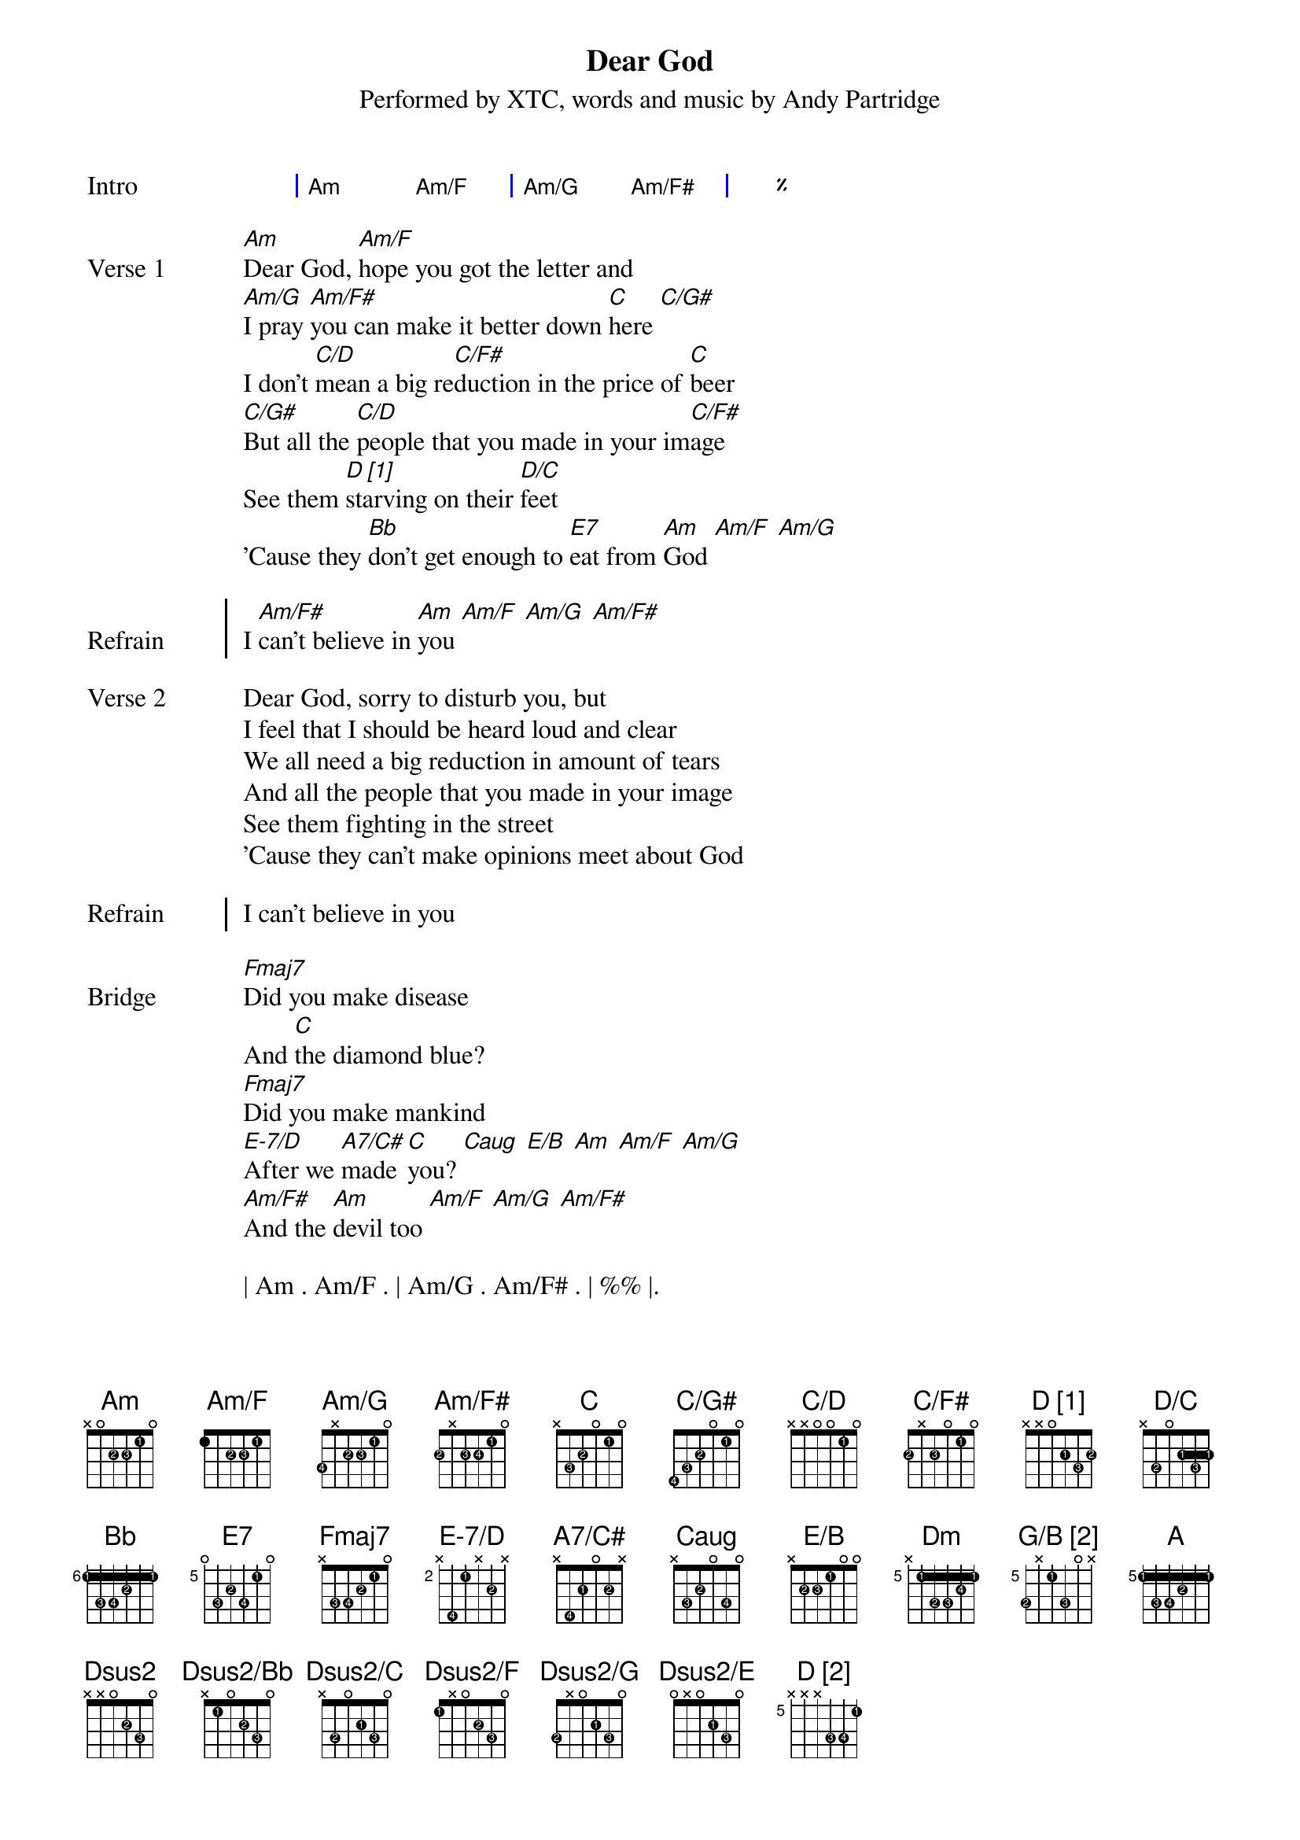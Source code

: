 {title: Dear God}
{subtitle: Performed by XTC, words and music by Andy Partridge}
{artist: XTC}
{composer: Andy Partridge}
{lyricist: Andy Partridge}

{define: Am base-fret 0 frets x 0 2 2 1 0 fingers x x 2 3 1 x}
{define: Am/F base-fret 0 frets 1 x 2 2 1 0 fingers x x 2 3 1 x}
{define: Am/G base-fret 0 frets 3 x 2 2 1 0 fingers 4 x 2 3 1 x}

# Variant 1
#{define: Am/F# base-fret 0 frets 2 x x 2 1 0 fingers 2 x x 3 1 x}

# Variant 2
{define: Am/F# base-fret 0 frets 2 x 2 2 1 0 fingers 2 x 3 4 1 x}

{define: C base-fret 0 frets x 3 2 0 1 0 fingers x 3 2 x 1 x}
{define: C/G# base-fret 0 frets 4 3 2 0 1 0 fingers 4 3 2 x 1 x}
{define: C/D base-fret 0 frets x x 0 0 1 0 fingers x x x x 1 x}
{define: C/F# base-fret 0 frets 2 x 2 0 1 0 fingers 2 x 3 x 1 x}
{define: D_1 base-fret 0 frets x x 0 2 3 2 fingers x x 0 1 3 2 display "D [1]"}
{define: D/C base-fret 0 frets x 3 0 2 3 2 fingers x 2 0 1 3 1}
{define: Bb base-fret 6 frets 1 3 3 2 1 1 fingers 1 3 4 2 1 1}
{define: E7 base-fret 5 frets 0 3 2 3 1 0 fingers x 3 2 4 1 x}
{define: Fmaj7 base-fret 0 frets x 3 3 2 1 0 fingers x 3 4 2 1 x}
{define: G/B_1 base-fret 0 frets x 2 0 0 0 3 fingers x 2 x x x 3 display "G/B [1]"}
{define: E-7/D base-fret 2 frets x 4 1 x 2 x fingers x 4 1 x 2 x}
{define: A7/C# base-fret 0 frets x 4 2 0 2 x fingers x 4 1 x 2 0}
# Not sure this is right:
{define: Caug base-fret 0 frets x 3 2 0 3 0 fingers x 3 2 x 4 x}
{define: E/B base-fret 0 frets x 2 2 1 0 0 fingers x 2 3 1 x x}
{define: Dm base-fret 5 frets x 1 3 3 2 1 fingers x 1 2 3 4 1}
{define: G/B_2 base-fret 5 frets 3 x 1 3 0 x fingers 2 x 1 3 x x display "G/B [2]"}
{define: A base-fret 5 frets 1 3 3 2 1 1 fingers 1 3 4 2 1 1}
{define: Dsus2 base-fret 0 frets x x 0 2 3 0 fingers x x x 2 3 x}
{define: Dsus2/Bb base-fret 0 frets x 1 0 2 3 0 fingers x 1 x 2 3 x}
{define: Dsus2/C base-fret 0 frets x 3 0 2 3 0 fingers x 2 x 1 3 x}
{define: Dsus2/F base-fret 0 frets 1 x 0 2 3 0 fingers 1 x x 2 3 x}
{define: Dsus2/G base-fret 0 frets 3 x 0 2 3 0 fingers 2 x x 1 3 x}
{define: Dsus2/E base-fret 0 frets 0 x 0 2 3 0 fingers x x x 1 3 x}
{define: D_2 base-fret 5 frets x x x 3 3 1 fingers x x x 3 4 1 display "D [2]"}

{start_of_grid: Intro}
| Am . Am/F . | Am/G . Am/F# . | %% |.
{end_of_grid}

{start_of_verse: Verse 1}
[Am]Dear God, [Am/F]hope you got the letter and
[Am/G]I pray [Am/F#]you can make it better down [C]here [C/G#]
I don't [C/D]mean a big re[C/F#]duction in the price of [C]beer
[C/G#]But all the [C/D]people that you made in your im[C/F#]age
See them [D_1]starving on their [D/C]feet
'Cause they [Bb]don't get enough to [E7]eat from [Am]God [Am/F] [Am/G]
{end_of_verse}

{start_of_chorus: Refrain}
I [Am/F#]can't believe in [Am]you [Am/F] [Am/G] [Am/F#]
{end_of_chorus}

{start_of_verse: Verse 2}
Dear God, sorry to disturb you, but
I feel that I should be heard loud and clear
We all need a big reduction in amount of tears
And all the people that you made in your image
See them fighting in the street
'Cause they can't make opinions meet about God
{end_of_verse}

{start_of_chorus: Refrain}
I can't believe in you
{end_of_chorus}

{start_of_bridge: Bridge}
[Fmaj7]Did you make disease
And [C]the diamond blue?
[Fmaj7]Did you make mankind
[E-7/D]After we [A7/C#]made [C]you? [Caug] [E/B] [Am] [Am/F] [Am/G]
[Am/F#]And the [Am]devil too [Am/F] [Am/G] [Am/F#]
{end_of_bridge}

| Am . Am/F . | Am/G . Am/F# . | %% |.

{start_of_grid: Instrumental}
| C . C/G# . | C/D . C/F# . | %% |
| D_1 . D/C . | Bb . E7 . |.
{end_of_grid}

{start_of_verse: Verse 3}
Dear God, don't know if you've noticed, but
Your name is on a lot of quotes in this book
And us crazy humans wrote it, you should take a look
And all the people that you made in your image
Still believing that junk is true
Well, I know it ain't, so do [Am]you [Am/F]
{end_of_verse}

{start_of_chorus: Refrain}
[Am/G]Dear [Am/F#]God
I can't be[Am][Am/F]lieve [Am/G]in
I don't be[Am][Am/F][Am/G]lieve in
{end_of_chorus}

{start_of_verse: Verse 4}
[Dm]I won't believe in Heaven and Hell
[Bb]No saints, no sinners, no devil as well
[Dm]The pearly gates, no thorny crown
[Bb]You're always letting us humans down
[G/B_2]The wars you bring, the babes you drown
[Bb]Those lost at sea and never found
{end_of_verse}

{start_of_verse: Verse 5}
[Dm]And it's the same the whole world round
[Bb]The hurt I see helps to compound
[G/B_2]That Father, Son and Holy Ghost
[Bb]It's just somebody's unholy hoax
[Dm]And if you're up there, you'd perceive
[Bb]That my heart's here upon my sleeve
[G/B_2]But there's one thing I don't believe [A]in
{end_of_verse}

{start_of_verse: Coda}
[Dsus2]It's you [Dsus2/Bb] [Dsus2/C] [Dsus2/F] [Dsus2/G] [Dsus2/E]
Dear [D_2]God
{end_of_verse}
